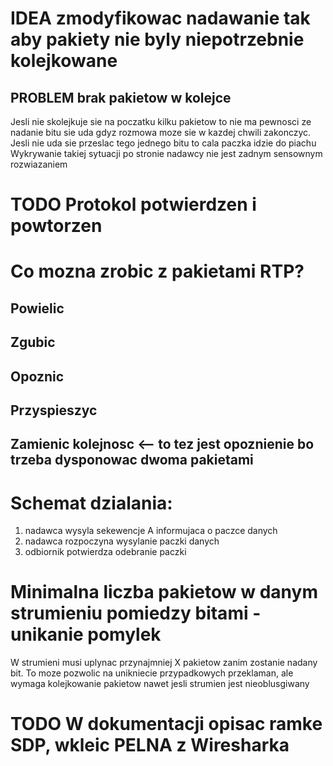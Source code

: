 * IDEA zmodyfikowac nadawanie tak aby pakiety nie byly niepotrzebnie kolejkowane 
** PROBLEM brak pakietow w kolejce
Jesli nie skolejkuje sie na poczatku kilku pakietow to nie ma pewnosci ze nadanie bitu sie uda gdyz rozmowa moze sie w kazdej chwili zakonczyc. Jesli nie uda sie przeslac tego jednego bitu to cala paczka idzie do piachu
Wykrywanie takiej sytuacji po stronie nadawcy nie jest zadnym sensownym rozwiazaniem


* TODO Protokol potwierdzen i powtorzen

* Co mozna zrobic z pakietami RTP?
** Powielic
** Zgubic
** Opoznic
** Przyspieszyc
** Zamienic kolejnosc <-- to tez jest opoznienie bo trzeba dysponowac dwoma pakietami


* Schemat dzialania:
  1. nadawca wysyla sekewencje A informujaca o paczce danych
  2. nadawca rozpoczyna wysylanie paczki danych
  3. odbiornik potwierdza odebranie paczki

* Minimalna liczba pakietow w danym strumieniu pomiedzy bitami - unikanie pomylek
  W strumieni musi uplynac przynajmniej X pakietow zanim zostanie nadany bit. To moze pozwolic na unikniecie przypadkowych przeklaman, ale wymaga kolejkowanie pakietow nawet jesli strumien jest nieoblusgiwany

* TODO W dokumentacji opisac ramke SDP, wkleic PELNA z Wiresharka
